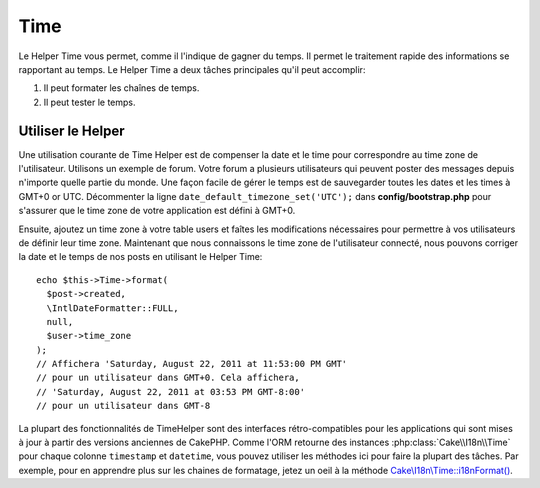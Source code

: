 Time
####

.. php:namespace:: Cake\View\Helper

.. php:class:: TimeHelper(View $view, array $config = [])

Le Helper Time vous permet, comme il l'indique de gagner du temps. Il permet
le traitement rapide des informations se rapportant au temps. Le Helper
Time a deux tâches principales qu'il peut accomplir:

#. Il peut formater les chaînes de temps.
#. Il peut tester le temps.

Utiliser le Helper
==================

Une utilisation courante de Time Helper est de compenser la date et le time
pour correspondre au time zone de l'utilisateur. Utilisons un exemple de forum.
Votre forum a plusieurs utilisateurs qui peuvent poster des messages depuis
n'importe quelle partie du monde. Une façon facile de gérer le temps est de
sauvegarder toutes les dates et les times à GMT+0 or UTC. Décommenter la
ligne ``date_default_timezone_set('UTC');`` dans **config/bootstrap.php** pour
s'assurer que le time zone de votre application est défini à GMT+0.

Ensuite, ajoutez un time zone à votre table users et faîtes les modifications
nécessaires pour permettre à vos utilisateurs de définir leur time zone.
Maintenant que nous connaissons le time zone de l'utilisateur connecté, nous
pouvons corriger la date et le temps de nos posts en utilisant le Helper Time::

    echo $this->Time->format(
      $post->created,
      \IntlDateFormatter::FULL,
      null,
      $user->time_zone
    );
    // Affichera 'Saturday, August 22, 2011 at 11:53:00 PM GMT'
    // pour un utilisateur dans GMT+0. Cela affichera,
    // 'Saturday, August 22, 2011 at 03:53 PM GMT-8:00'
    // pour un utilisateur dans GMT-8

La plupart des fonctionnalités de TimeHelper sont des interfaces
rétro-compatibles pour les applications qui sont mises à jour à partir des
versions anciennes de CakePHP. Comme l'ORM retourne des instances
:php:class:`Cake\\I18n\\Time` pour chaque colonne ``timestamp`` et ``datetime``,
vous pouvez utiliser les méthodes ici pour faire la plupart des tâches.
Par exemple, pour en apprendre plus sur les chaines de formatage, jetez un oeil
à la méthode `Cake\\I18n\\Time::i18nFormat() 
<https://api.cakephp.org/3.0/class-Cake.I18n.Time.html#_i18nFormat>`_.

.. meta::
    :title lang=fr: TimeHelper
    :description lang=fr: Time Helper vous aide à formater le temps et à tester le temps.
    :keywords lang=fr: time helper,temps,format time,timezone,unix epoch,time strings,time zone offset,utc,gmt
